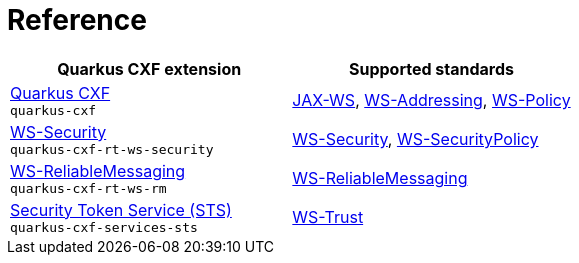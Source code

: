 [[reference]]
= Reference

[cols="1,1"]
|===
| Quarkus CXF extension | Supported standards
// standards: START

| xref:reference/extensions/quarkus-cxf.adoc[Quarkus CXF] +
`quarkus-cxf`
|https://cxf.apache.org/docs/jax-ws.html[JAX-WS], https://cxf.apache.org/docs/ws-addressing.html[WS-Addressing], https://cxf.apache.org/docs/ws-policy.html[WS-Policy]

| xref:reference/extensions/quarkus-cxf-rt-ws-security.adoc[WS-Security] +
`quarkus-cxf-rt-ws-security`
|https://cxf.apache.org/docs/ws-security.html[WS-Security], https://cxf.apache.org/docs/ws-securitypolicy.html[WS-SecurityPolicy]

| xref:reference/extensions/quarkus-cxf-rt-ws-rm.adoc[WS-ReliableMessaging] +
`quarkus-cxf-rt-ws-rm`
|https://cxf.apache.org/docs/ws-reliablemessaging.html[WS-ReliableMessaging]

| xref:reference/extensions/quarkus-cxf-services-sts.adoc[Security Token Service (STS)] +
`quarkus-cxf-services-sts`
|https://cxf.apache.org/docs/ws-trust.html[WS-Trust]
// standards: END
|===
